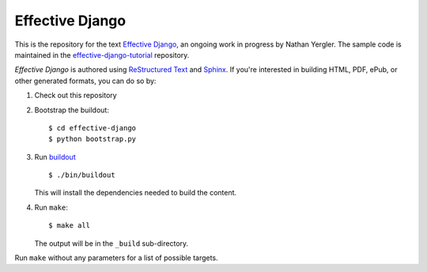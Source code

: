 ==================
 Effective Django
==================

This is the repository for the text `Effective Django`_, an ongoing
work in progress by Nathan Yergler. The sample code is maintained in
the `effective-django-tutorial`_ repository.

*Effective Django* is authored using `ReStructured Text`_ and Sphinx_.
If you're interested in building HTML, PDF, ePub, or other generated
formats, you can do so by:

#. Check out this repository
#. Bootstrap the buildout::

     $ cd effective-django
     $ python bootstrap.py

#. Run buildout_ ::

     $ ./bin/buildout

   This will install the dependencies needed to build the content.

#. Run ``make``::

     $ make all

   The output will be in the ``_build`` sub-directory.

Run ``make`` without any parameters for a list of possible targets.

.. _`Effective Django`: http://effectivedjango.com/
.. _`effective-django-tutorial`: https://github.com/nyergler/effective-django-tutorial
.. _`ReStructured Text`: http://docutils.sf.net/
.. _Sphinx: http://sphinx-doc.org/
.. _buildout: http://www.buildout.org/
